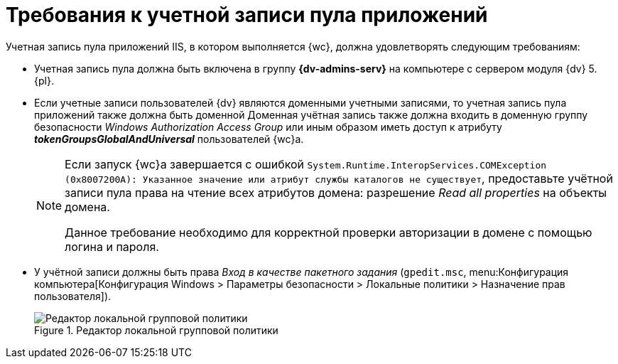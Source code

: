 = Требования к учетной записи пула приложений

Учетная запись пула приложений IIS, в котором выполняется {wc}, должна удовлетворять следующим требованиям:

* Учетная запись пула должна быть включена в группу *{dv-admins-serv}* на компьютере с сервером модуля {dv} 5. {pl}.
* Если учетные записи пользователей {dv} являются доменными учетными записями, то учетная запись пула приложений также должна быть доменной Доменная учётная запись также должна входить в доменную группу безопасности _Windows Authorization Access Group_ или иным образом иметь доступ к атрибуту *_tokenGroupsGlobalAndUniversal_* пользователей {wc}а.
+
[NOTE]
====
Если запуск {wc}а завершается с ошибкой `System.Runtime.InteropServices.COMException (0x8007200A): Указанное значение или атрибут службы каталогов не существует`, предоставьте учётной записи пула права на чтение всех атрибутов домена: разрешение _Read all properties_ на объекты домена.

Данное требование необходимо для корректной проверки авторизации в домене с помощью логина и пароля.
====
+
* У учётной записи должны быть права _Вход в качестве пакетного задания_ (`gpedit.msc`, menu:Конфигурация компьютера[Конфигурация Windows > Параметры безопасности > Локальные политики > Назначение прав пользователя]).
+
.Редактор локальной групповой политики
image::batch-log-on.png[Редактор локальной групповой политики]
